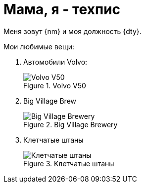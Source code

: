 = Мама, я - техпис

Меня зовут {nm} и моя должность {dty}.

.Мои любимые вещи:
. Автомобили Volvo:
+
.Volvo V50
image::v50.jpg[Volvo V50]
+
. Big Village Brew
+
.Big Village Brewery
image::bvb.jpg[Big Village Brewery]
+
. Клетчатые штаны
+
.Клетчатые штаны
image::plaid.jpg[Клетчатые штаны]